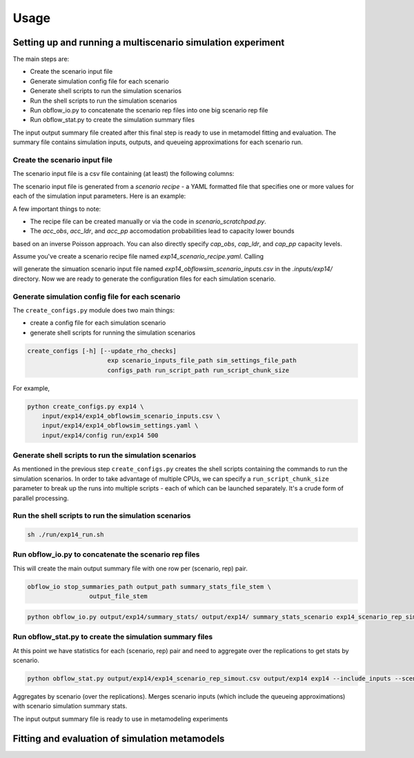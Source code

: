 =====
Usage
=====

Setting up and running a multiscenario simulation experiment
-------------------------------------------------------------

The main steps are:

* Create the scenario input file
* Generate simulation config file for each scenario 
* Generate shell scripts to run the simulation scenarios
* Run the shell scripts to run the simulation scenarios
* Run obflow_io.py to concatenate the scenario rep files into one big scenario rep file
* Run obflow_stat.py to create the simulation summary files 

The input output summary file created after this final step
is ready to use in metamodel fitting and evaluation. The summary file
contains simulation inputs, outputs, and queueing approximations for
each scenario run.


Create the scenario input file
^^^^^^^^^^^^^^^^^^^^^^^^^^^^^^^

The scenario input file is a csv file containing (at least) the following columns:

The scenario input file is generated from a *scenario recipe* - a YAML 
formatted file that specifies one or more values for each of the simulation input
parameters. Here is an example:

.. code::
    arrival_rate:
    - 0.2
    - 0.6
    - 1.0
    mean_los_obs:
    - 2.0
    mean_los_ldr:
    - 12.0
    mean_los_csect:
    - 2.0
    mean_los_pp_noc:
    - 48.0
    mean_los_pp_c:
    - 72.0
    c_sect_prob:
    - 0.25
    num_erlang_stages_obs:
    - 1
    num_erlang_stages_ldr:
    - 2
    num_erlang_stages_csect:
    - 1
    num_erlang_stages_pp:
    - 8
    acc_obs:
    - 0.95
    - 0.99
    acc_ldr:
    - 0.85
    - 0.95
    acc_pp:
    - 0.85
    - 0.95

A few important things to note:

* The recipe file can be created manually or via the code in `scenario_scratchpad.py`. 
* The `acc_obs`, `acc_ldr`, and `acc_pp` accomodation probabilities lead to capacity lower bounds
based on an inverse Poisson approach. You can also directly specify `cap_obs`, `cap_ldr`,
and `cap_pp` capacity levels.

Assume you've create a scenario recipe file named `exp14_scenario_recipe.yaml`. Calling

.. code::
    python scenario_tools.py exp14 input/exp14/exp14_scenario_recipe.yaml -i input/exp14/
    
will generate the simuation scenario input file named `exp14_obflowsim_scenario_inputs.csv` in 
the `.inputs/exp14/` directory. Now we are ready to generate the configuration files for
each simulation scenario.
    
Generate simulation config file for each scenario
^^^^^^^^^^^^^^^^^^^^^^^^^^^^^^^^^^^^^^^^^^^^^^^^^^

The ``create_configs.py`` module does two main things:

* create a config file for each simulation scenario
* generate shell scripts for running the simulation scenarios

.. code::

    create_configs [-h] [--update_rho_checks]
                          exp scenario_inputs_file_path sim_settings_file_path
                          configs_path run_script_path run_script_chunk_size

For example,

.. code::

    python create_configs.py exp14 \
        input/exp14/exp14_obflowsim_scenario_inputs.csv \
        input/exp14/exp14_obflowsim_settings.yaml \
        input/exp14/config run/exp14 500
                      
Generate shell scripts to run the simulation scenarios
^^^^^^^^^^^^^^^^^^^^^^^^^^^^^^^^^^^^^^^^^^^^^^^^^^^^^^^

As mentioned in the previous step ``create_configs.py`` creates the
shell scripts containing the commands to run the simulation scenarios. 
In order to take advantage of multiple CPUs, we can specify a 
``run_script_chunk_size`` parameter to break up the runs into multiple
scripts - each of which can be launched separately. It's a crude form
of parallel processing.

Run the shell scripts to run the simulation scenarios
^^^^^^^^^^^^^^^^^^^^^^^^^^^^^^^^^^^^^^^^^^^^^^^^^^^^^^

.. code::

    sh ./run/exp14_run.sh

 
Run obflow_io.py to concatenate the scenario rep files
^^^^^^^^^^^^^^^^^^^^^^^^^^^^^^^^^^^^^^^^^^^^^^^^^^^^^^^

This will create the main output summary file with one row per (scenario, rep) pair.

.. code::

    obflow_io stop_summaries_path output_path summary_stats_file_stem \
                     output_file_stem

    
.. code::

    python obflow_io.py output/exp14/summary_stats/ output/exp14/ summary_stats_scenario exp14_scenario_rep_simout


Run obflow_stat.py to create the simulation summary files
^^^^^^^^^^^^^^^^^^^^^^^^^^^^^^^^^^^^^^^^^^^^^^^^^^^^^^^^^^

At this point we have statistics for each (scenario, rep) pair and need to aggregate
over the replications to get stats by scenario.

.. code::
    obflow_stat [-h] [--process_logs] [--stop_log_path STOP_LOG_PATH]
                   [--occ_stats_path OCC_STATS_PATH] [--run_time RUN_TIME]
                   [--warmup_time WARMUP_TIME] [--include_inputs]
                   [--scenario_inputs_path SCENARIO_INPUTS_PATH]
                   scenario_rep_simout_path output_path suffix

.. code::

    python obflow_stat.py output/exp14/exp14_scenario_rep_simout.csv output/exp14 exp14 --include_inputs --scenario_inputs_path input/exp14/exp14_obflowsim_scenario_inputs.csv

Aggregates by scenario (over the replications).
Merges scenario inputs (which include the queueing approximations) with scenario simulation summary stats.

The input output summary file is ready to use in metamodeling experiments

Fitting and evaluation of simulation metamodels
-------------------------------------------------------------
